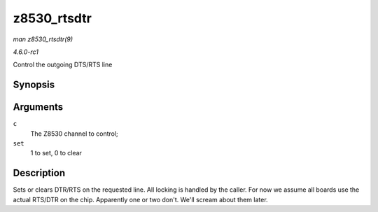 
.. _API-z8530-rtsdtr:

============
z8530_rtsdtr
============

*man z8530_rtsdtr(9)*

*4.6.0-rc1*

Control the outgoing DTS/RTS line


Synopsis
========

.. c:function:: void z8530_rtsdtr( struct z8530_channel * c, int set )

Arguments
=========

``c``
    The Z8530 channel to control;

``set``
    1 to set, 0 to clear


Description
===========

Sets or clears DTR/RTS on the requested line. All locking is handled by the caller. For now we assume all boards use the actual RTS/DTR on the chip. Apparently one or two don't.
We'll scream about them later.
